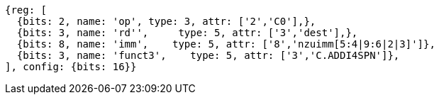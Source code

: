 //c-ciw.adoc

[wavedrom, ,svg]
....
{reg: [
  {bits: 2, name: 'op', type: 3, attr: ['2','C0'],},
  {bits: 3, name: 'rd'',     type: 5, attr: ['3','dest'],},
  {bits: 8, name: 'imm',    type: 5, attr: ['8','nzuimm[5:4|9:6|2|3]']},
  {bits: 3, name: 'funct3',    type: 5, attr: ['3','C.ADDI4SPN']},
], config: {bits: 16}}
....

